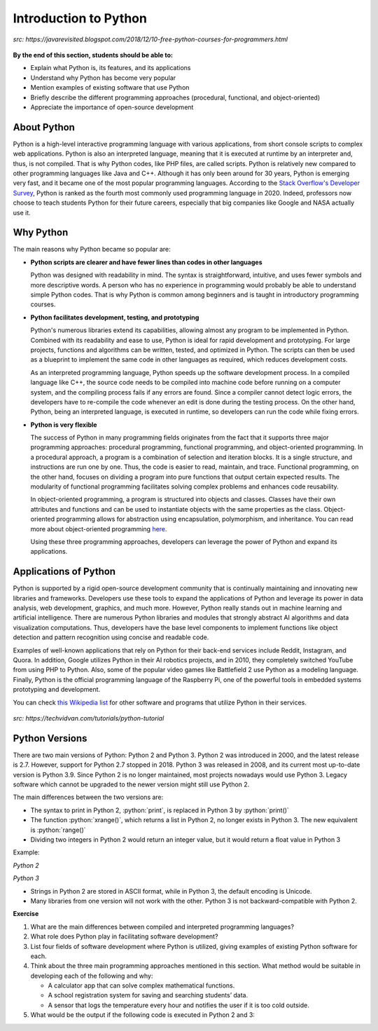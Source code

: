 Introduction to Python
======================

.. figure:: ../_static/images/python_intro.jpeg
  :align: center

  *src: https://javarevisited.blogspot.com/2018/12/10-free-python-courses-for-programmers.html*

**By the end of this section, students should be able to:**

- Explain what Python is, its features, and its applications 
- Understand why Python has become very popular
- Mention examples of existing software that use Python
- Briefly describe the different programming approaches (procedural, functional, and object-oriented)
- Appreciate the importance of open-source development


About Python
------------

Python is a high-level interactive programming language with various applications, from short console scripts to complex web applications. Python is also an interpreted language, meaning that it is executed at runtime by an interpreter and, thus, is not compiled. That is why Python codes, like PHP files, are called scripts. Python is relatively new compared to other programming languages like Java and C++. Although it has only been around for 30 years, Python is emerging very fast, and it became one of the most popular programming languages. According to the `Stack Overflow's Developer Survey <insights.stackoverflow.com/survey/2020#technology-programming-scripting-and-markup-languages>`_, Python is ranked as the fourth most commonly used programming language in 2020. Indeed, professors now choose to teach students Python for their future careers, especially that big companies like Google and NASA actually use it.


Why Python
----------
The main reasons why Python became so popular are:

- **Python scripts are clearer and have fewer lines than codes in other languages**

  Python was designed with readability in mind. The syntax is straightforward, intuitive, and uses fewer symbols and more descriptive words. A person who has no experience in programming would probably be able to understand simple Python codes. That is why Python is common among beginners and is taught in introductory programming courses.

- **Python facilitates development, testing, and prototyping**

  Python's numerous libraries extend its capabilities, allowing almost any program to be implemented in Python. Combined with its readability and ease to use, Python is ideal for rapid development and prototyping. For large projects, functions and algorithms can be written, tested, and optimized in Python. The scripts can then be used as a blueprint to implement the same code in other languages as required, which reduces development costs.

  As an interpreted programming language, Python speeds up the software development process. In a compiled language like C++, the source code needs to be compiled into machine code before running on a computer system, and the compiling process fails if any errors are found. Since a compiler cannot detect logic errors, the developers have to re-compile the code whenever an edit is done during the testing process. On the other hand, Python, being an interpreted language, is executed in runtime, so developers can run the code while fixing errors.

- **Python is very flexible**

  The success of Python in many programming fields originates from the fact that it supports three major programming approaches: procedural programming, functional programming, and object-oriented programming. In a procedural approach, a program is a combination of selection and iteration blocks. It is a single structure, and instructions are run one by one. Thus, the code is easier to read, maintain, and trace. Functional programming, on the other hand, focuses on dividing a program into pure functions that output certain expected results. The modularity of functional programming facilitates solving complex problems and enhances code reusability.

  In object-oriented programming, a program is structured into objects and classes. Classes have their own attributes and functions and can be used to instantiate objects with the same properties as the class. Object-oriented programming allows for abstraction using encapsulation, polymorphism, and inheritance. You can read more about object-oriented programming `here <www.freecodecamp.org/news/object-oriented-programming-concepts-21bb035f7260>`_.

  Using these three programming approaches, developers can leverage the power of Python and expand its applications.


Applications of Python
----------------------

Python is supported by a rigid open-source development community that is continually maintaining and innovating new libraries and frameworks. Developers use these tools to expand the applications of Python and leverage its power in data analysis, web development, graphics, and much more. However, Python really stands out in machine learning and artificial intelligence. There are numerous Python libraries and modules that strongly abstract AI algorithms and data visualization computations.
Thus, developers have the base level components to implement functions like object detection and pattern recognition using concise and readable code.

Examples of well-known applications that rely on Python for their back-end services include Reddit, Instagram, and Quora. In addition, Google utilizes Python in their AI robotics projects, and in 2010, they completely switched YouTube from using PHP to Python. Also, some of the popular video games like Battlefield 2 use Python as a modeling language. Finally, Python is the official programming language of the Raspberry Pi, one of the powerful tools in embedded systems prototyping and development.

You can check `this Wikipedia list <en.wikipedia.org/wiki/List_of_Python_software>`_ for other software and programs that utilize Python in their services.

.. figure:: ../_static/images/companies_using_python.jpg
  :align: center

  *src: https://techvidvan.com/tutorials/python-tutorial*

Python Versions
---------------

There are two main versions of Python: Python 2 and Python 3. Python 2 was introduced in 2000, and the latest release is 2.7. However, support for Python 2.7 stopped in 2018. Python 3 was released in 2008, and its current most up-to-date version is Python 3.9. Since Python 2 is no longer maintained, most projects nowadays would use Python 3. Legacy software which cannot be upgraded to the newer version might still use Python 2.

The main differences between the two versions are:

- The syntax to print in Python 2, :python:`print`, is replaced in Python 3 by :python:`print()`

- The function :python:`xrange()`, which returns a list in Python 2, no longer exists in Python 3. The new equivalent is :python:`range()`

- Dividing two integers in Python 2 would return an integer value, but it would return a float value in Python 3

Example:

*Python 2*

.. code-block::python

  for n in xrange(1, 10):
    print n/2

  '''

  Output:
  0
  1
  1
  2
  2
  3
  3
  4
  4

  '''

*Python 3*

.. code-block::python

  for n in range(1, 10):
    print(n/2)

  '''

  Output:
  0.5
  1.0
  1.5
  2.0
  2.5
  3.0
  3.5
  4.0
  4.5

  '''

- Strings in Python 2 are stored in ASCII format, while in Python 3, the default encoding is Unicode.

- Many libraries from one version will not work with the other. Python 3 is not backward-compatible with Python 2.

**Exercise**

#. What are the main differences between compiled and interpreted programming languages?

#. What role does Python play in facilitating software development?


#. List four fields of software development where Python is utilized, giving examples of existing Python software for each.

#. Think about the three main programming approaches mentioned in this section. What method would be suitable in developing each of the following and why:

   - A calculator app that can solve complex mathematical functions.
   - A school registration system for saving and searching students’ data.
   - A sensor that logs the temperature every hour and notifies the user if it is too cold outside.

#. What would be the output if the following code is executed in Python 2 and 3:

   .. code-block::python

    print 5/2
